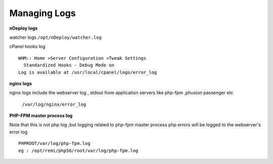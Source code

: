 Managing Logs
=============

**nDeploy logs**

watcher logs ``/opt/nDeploy/watcher.log``

cPanel hooks log
::

  WHM:: Home »Server Configuration »Tweak Settings
    Standardized Hooks - Debug Mode on
  Log is available at /usr/local/cpanel/logs/error_log

**nginx logs**

nginx logs include the webserver log , stdout from application servers like
php-fpm ,phusion passenger etc

  ``/var/log/nginx/error_log``

**PHP-FPM master process log**

Note that this is not php log ;but logging related to php-fpm master process
php errors will be logged to the webserver's error log
::

  PHPROOT/var/log/php-fpm.log
  eg : /opt/remi/php56/root/var/log/php-fpm.log

.. disqus::
